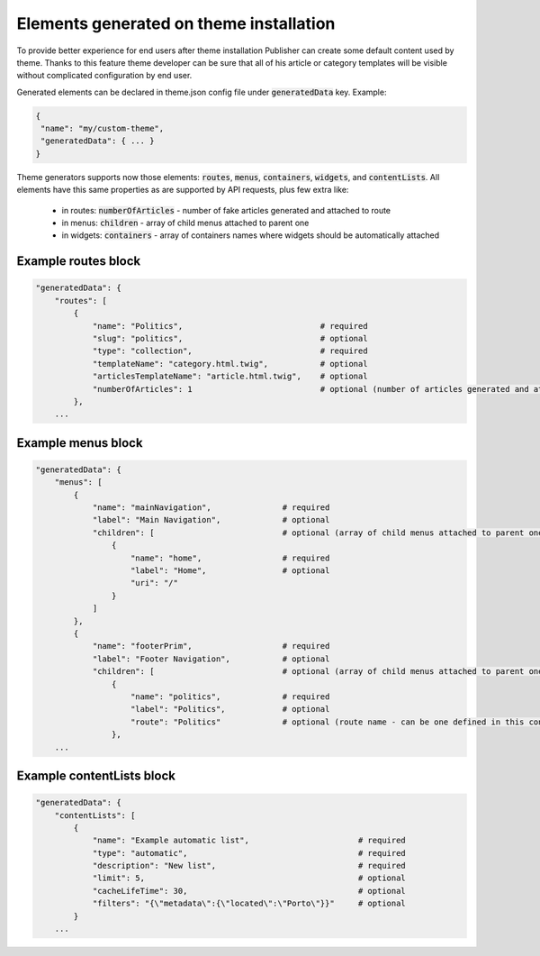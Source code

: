 Elements generated on theme installation
========================================

To provide better experience for end users after theme installation Publisher can create some default content used by theme.
Thanks to this feature theme developer can be sure that all of his article or category templates will be visible without
complicated configuration by end user.

Generated elements can be declared in theme.json config file under :code:`generatedData` key. Example:

.. code-block:: json

    {
     "name": "my/custom-theme",
     "generatedData": { ... }
    }

Theme generators supports now those elements: :code:`routes`, :code:`menus`, :code:`containers`, :code:`widgets`, and :code:`contentLists`.
All elements have this same properties as are supported by API requests, plus few extra like:
 * in routes: :code:`numberOfArticles` - number of fake articles generated and attached to route
 * in menus: :code:`children` - array of child menus attached to parent one
 * in widgets: :code:`containers` - array of containers names where widgets should be automatically attached


Example routes block
````````````````````

.. code-block:: json

    "generatedData": {
        "routes": [
            {
                "name": "Politics",                             # required
                "slug": "politics",                             # optional
                "type": "collection",                           # required
                "templateName": "category.html.twig",           # optional
                "articlesTemplateName": "article.html.twig",    # optional
                "numberOfArticles": 1                           # optional (number of articles generated and attached to route)
            },
        ...

Example menus block
```````````````````

.. code-block:: json

    "generatedData": {
        "menus": [
            {
                "name": "mainNavigation",               # required
                "label": "Main Navigation",             # optional
                "children": [                           # optional (array of child menus attached to parent one)
                    {
                        "name": "home",                 # required
                        "label": "Home",                # optional
                        "uri": "/"
                    }
                ]
            },
            {
                "name": "footerPrim",                   # required
                "label": "Footer Navigation",           # optional
                "children": [                           # optional (array of child menus attached to parent one)
                    {
                        "name": "politics",             # required
                        "label": "Politics",            # optional
                        "route": "Politics"             # optional (route name - can be one defined in this config)
                    },
        ...

Example contentLists block
``````````````````````````

.. code-block:: json

    "generatedData": {
        "contentLists": [
            {
                "name": "Example automatic list",                       # required
                "type": "automatic",                                    # required
                "description": "New list",                              # required
                "limit": 5,                                             # optional
                "cacheLifeTime": 30,                                    # optional
                "filters": "{\"metadata\":{\"located\":\"Porto\"}}"     # optional
            }
        ...

